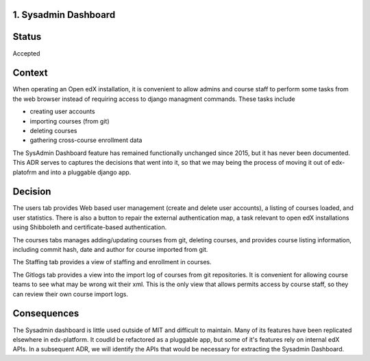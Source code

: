 1. Sysadmin Dashboard
---------------------

Status
------

Accepted

Context
-------
When operating an Open edX installation, it is convenient to allow admins and course staff to perform some tasks from
the web browser instead of requiring access to django managment commands. These tasks include

- creating user accounts
- importing courses (from git)
- deleting courses
- gathering cross-course enrollment data

The SysAdmin Dashboard feature has remained functionally unchanged since 2015, but it has never been documented.
This ADR serves to captures the decisions that went into it, so that we may being the process of moving it out of
edx-platofrm and into a pluggable django app.

Decision
--------

The users tab provides Web based user management (create and delete user accounts), a listing of courses loaded,
and user statistics. There is also a button to repair the external authentication map, a task relevant to open
edX installations using Shibboleth and certificate-based authentication.

The courses tabs manages adding/updating courses from git, deleting courses, and provides course listing information,
including commit hash, date and author for course imported from git.

The Staffing tab provides a view of staffing and enrollment in courses.

The Gitlogs tab provides a view into the import log of courses from git repositories. It is convenient for allowing
course teams to see what may be wrong wit their xml. This is the only view that allows permits access by course
staff, so they can review their own course import logs.

Consequences
------------

The Sysadmin dashboard is little used outside of MIT and difficult to maintain. Many of its features have been
replicated elsewhere in edx-platform. It coudld be refactored as a pluggable app, but some of it's features rely on
internal edX APIs. In a subsequent ADR, we will identify the APIs that would be necessary for extracting the Sysadmin
Dashboard.
